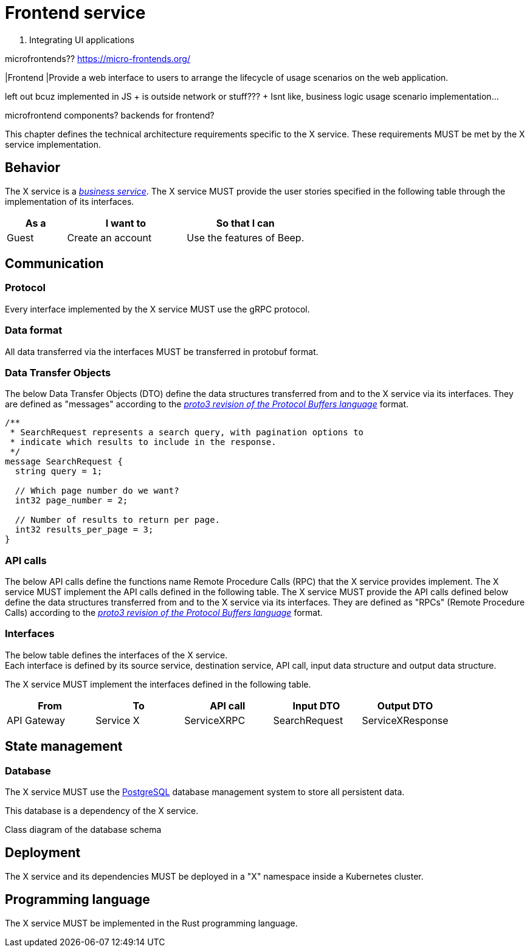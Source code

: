 = Frontend service
:navtitle: Frontend

X. Integrating UI applications

microfrontends??
https://micro-frontends.org/

|Frontend
|Provide a web interface to users to arrange the lifecycle of usage scenarios on the web application.


left out bcuz implemented in JS + is outside network or stuff??? + Isnt like, business logic usage scenario implementation...

microfrontend components? backends for frontend?


This chapter defines the technical architecture requirements specific to the X service. These requirements MUST be met by the X service implementation.

== Behavior

The X service is a xref:glossary.adoc#definitions-of-terms[_business service_]. The X service MUST provide the user stories specified in the following table through the implementation of its interfaces.

[cols="1,2,2"]
|===
|As a |I want to |So that I can

|Guest
|Create an account
|Use the features of Beep.

|===

== Communication

=== Protocol

Every interface implemented by the X service MUST use the gRPC protocol.

=== Data format

All data transferred via the interfaces MUST be transferred in protobuf format.

=== Data Transfer Objects

The below Data Transfer Objects (DTO) define the data structures transferred from and to the X service via its interfaces. They are defined as "messages" according to the link:https://protobuf.dev/programming-guides/proto3/[_proto3 revision of the Protocol Buffers language_] format.
//TODO: this link is external, so not persistent. Possibly replace with local copy or reference in appendix.

//TODO: support proto language (with Rouge?)
[source,js]
----
/**
 * SearchRequest represents a search query, with pagination options to
 * indicate which results to include in the response.
 */
message SearchRequest {
  string query = 1;

  // Which page number do we want?
  int32 page_number = 2;

  // Number of results to return per page.
  int32 results_per_page = 3;
}
----

=== API calls

The below API calls define the functions name Remote Procedure Calls (RPC) that the X service provides implement. The X service MUST implement the API calls defined in the following table.
The X service MUST provide the API calls defined below define the data structures transferred from and to the X service via its interfaces. They are defined as "RPCs" (Remote Procedure Calls) according to the link:https://protobuf.dev/programming-guides/proto3/[_proto3 revision of the Protocol Buffers language_] format.
//TODO: this link is external, so not persistent. Possibly replace with local copy or reference in appendix.

=== Interfaces

The below table defines the interfaces of the X service. +
Each interface is defined by its source service, destination service, API call, input data structure and output data structure.

The X service MUST implement the interfaces defined in the following table.

[cols="1,1,1,1,1"]
|===
|From |To |API call |Input DTO |Output DTO

|API Gateway
|Service X
|ServiceXRPC
|SearchRequest
|ServiceXResponse

|===

== State management

=== Database

The X service MUST use the link:https://www.postgresql.org/[PostgreSQL] database management system to store all persistent data.
//TODO: this link is external, so not persistent. Possibly replace with local copy or reference in appendix.

This database is a dependency of the X service.

Class diagram of the database schema

== Deployment

The X service and its dependencies MUST be deployed in a "X" namespace inside a Kubernetes cluster.

== Programming language

The X service MUST be implemented in the Rust programming language.
